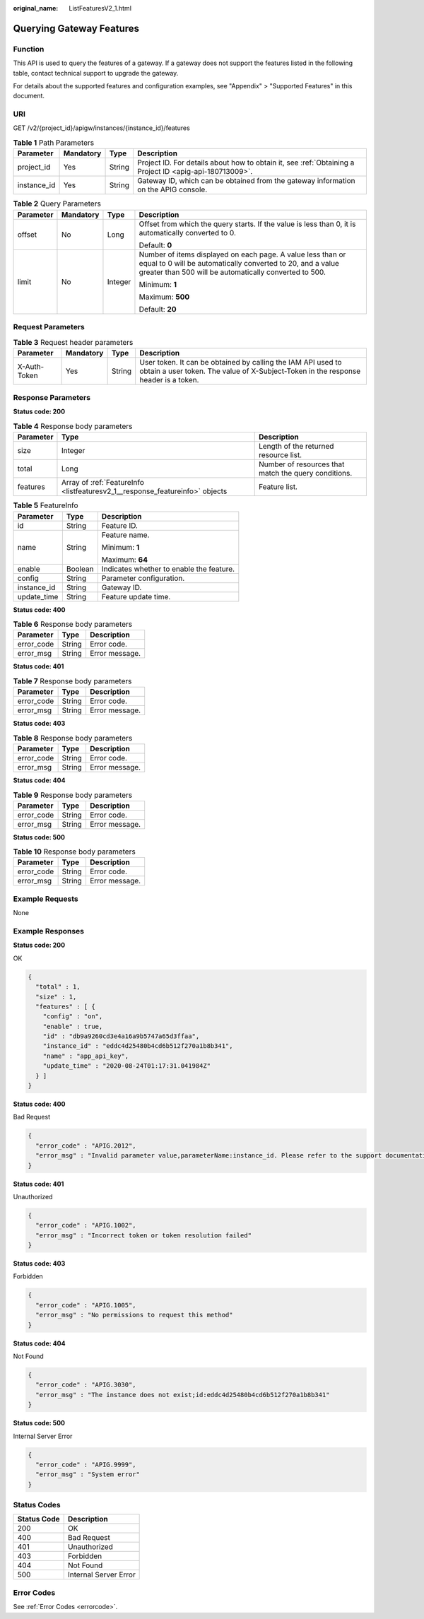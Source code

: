 :original_name: ListFeaturesV2_1.html

.. _ListFeaturesV2_1:

Querying Gateway Features
=========================

Function
--------

This API is used to query the features of a gateway. If a gateway does not support the features listed in the following table, contact technical support to upgrade the gateway.

For details about the supported features and configuration examples, see "Appendix" > "Supported Features" in this document.

URI
---

GET /v2/{project_id}/apigw/instances/{instance_id}/features

.. table:: **Table 1** Path Parameters

   +-------------+-----------+--------+---------------------------------------------------------------------------------------------------------+
   | Parameter   | Mandatory | Type   | Description                                                                                             |
   +=============+===========+========+=========================================================================================================+
   | project_id  | Yes       | String | Project ID. For details about how to obtain it, see :ref:`Obtaining a Project ID <apig-api-180713009>`. |
   +-------------+-----------+--------+---------------------------------------------------------------------------------------------------------+
   | instance_id | Yes       | String | Gateway ID, which can be obtained from the gateway information on the APIG console.                     |
   +-------------+-----------+--------+---------------------------------------------------------------------------------------------------------+

.. table:: **Table 2** Query Parameters

   +-----------------+-----------------+-----------------+-------------------------------------------------------------------------------------------------------------------------------------------------------------------------------------+
   | Parameter       | Mandatory       | Type            | Description                                                                                                                                                                         |
   +=================+=================+=================+=====================================================================================================================================================================================+
   | offset          | No              | Long            | Offset from which the query starts. If the value is less than 0, it is automatically converted to 0.                                                                                |
   |                 |                 |                 |                                                                                                                                                                                     |
   |                 |                 |                 | Default: **0**                                                                                                                                                                      |
   +-----------------+-----------------+-----------------+-------------------------------------------------------------------------------------------------------------------------------------------------------------------------------------+
   | limit           | No              | Integer         | Number of items displayed on each page. A value less than or equal to 0 will be automatically converted to 20, and a value greater than 500 will be automatically converted to 500. |
   |                 |                 |                 |                                                                                                                                                                                     |
   |                 |                 |                 | Minimum: **1**                                                                                                                                                                      |
   |                 |                 |                 |                                                                                                                                                                                     |
   |                 |                 |                 | Maximum: **500**                                                                                                                                                                    |
   |                 |                 |                 |                                                                                                                                                                                     |
   |                 |                 |                 | Default: **20**                                                                                                                                                                     |
   +-----------------+-----------------+-----------------+-------------------------------------------------------------------------------------------------------------------------------------------------------------------------------------+

Request Parameters
------------------

.. table:: **Table 3** Request header parameters

   +--------------+-----------+--------+----------------------------------------------------------------------------------------------------------------------------------------------------+
   | Parameter    | Mandatory | Type   | Description                                                                                                                                        |
   +==============+===========+========+====================================================================================================================================================+
   | X-Auth-Token | Yes       | String | User token. It can be obtained by calling the IAM API used to obtain a user token. The value of X-Subject-Token in the response header is a token. |
   +--------------+-----------+--------+----------------------------------------------------------------------------------------------------------------------------------------------------+

Response Parameters
-------------------

**Status code: 200**

.. table:: **Table 4** Response body parameters

   +-----------+------------------------------------------------------------------------------+------------------------------------------------------+
   | Parameter | Type                                                                         | Description                                          |
   +===========+==============================================================================+======================================================+
   | size      | Integer                                                                      | Length of the returned resource list.                |
   +-----------+------------------------------------------------------------------------------+------------------------------------------------------+
   | total     | Long                                                                         | Number of resources that match the query conditions. |
   +-----------+------------------------------------------------------------------------------+------------------------------------------------------+
   | features  | Array of :ref:`FeatureInfo <listfeaturesv2_1__response_featureinfo>` objects | Feature list.                                        |
   +-----------+------------------------------------------------------------------------------+------------------------------------------------------+

.. _listfeaturesv2_1__response_featureinfo:

.. table:: **Table 5** FeatureInfo

   +-----------------------+-----------------------+------------------------------------------+
   | Parameter             | Type                  | Description                              |
   +=======================+=======================+==========================================+
   | id                    | String                | Feature ID.                              |
   +-----------------------+-----------------------+------------------------------------------+
   | name                  | String                | Feature name.                            |
   |                       |                       |                                          |
   |                       |                       | Minimum: **1**                           |
   |                       |                       |                                          |
   |                       |                       | Maximum: **64**                          |
   +-----------------------+-----------------------+------------------------------------------+
   | enable                | Boolean               | Indicates whether to enable the feature. |
   +-----------------------+-----------------------+------------------------------------------+
   | config                | String                | Parameter configuration.                 |
   +-----------------------+-----------------------+------------------------------------------+
   | instance_id           | String                | Gateway ID.                              |
   +-----------------------+-----------------------+------------------------------------------+
   | update_time           | String                | Feature update time.                     |
   +-----------------------+-----------------------+------------------------------------------+

**Status code: 400**

.. table:: **Table 6** Response body parameters

   ========== ====== ==============
   Parameter  Type   Description
   ========== ====== ==============
   error_code String Error code.
   error_msg  String Error message.
   ========== ====== ==============

**Status code: 401**

.. table:: **Table 7** Response body parameters

   ========== ====== ==============
   Parameter  Type   Description
   ========== ====== ==============
   error_code String Error code.
   error_msg  String Error message.
   ========== ====== ==============

**Status code: 403**

.. table:: **Table 8** Response body parameters

   ========== ====== ==============
   Parameter  Type   Description
   ========== ====== ==============
   error_code String Error code.
   error_msg  String Error message.
   ========== ====== ==============

**Status code: 404**

.. table:: **Table 9** Response body parameters

   ========== ====== ==============
   Parameter  Type   Description
   ========== ====== ==============
   error_code String Error code.
   error_msg  String Error message.
   ========== ====== ==============

**Status code: 500**

.. table:: **Table 10** Response body parameters

   ========== ====== ==============
   Parameter  Type   Description
   ========== ====== ==============
   error_code String Error code.
   error_msg  String Error message.
   ========== ====== ==============

Example Requests
----------------

None

Example Responses
-----------------

**Status code: 200**

OK

.. code-block::

   {
     "total" : 1,
     "size" : 1,
     "features" : [ {
       "config" : "on",
       "enable" : true,
       "id" : "db9a9260cd3e4a16a9b5747a65d3ffaa",
       "instance_id" : "eddc4d25480b4cd6b512f270a1b8b341",
       "name" : "app_api_key",
       "update_time" : "2020-08-24T01:17:31.041984Z"
     } ]
   }

**Status code: 400**

Bad Request

.. code-block::

   {
     "error_code" : "APIG.2012",
     "error_msg" : "Invalid parameter value,parameterName:instance_id. Please refer to the support documentation"
   }

**Status code: 401**

Unauthorized

.. code-block::

   {
     "error_code" : "APIG.1002",
     "error_msg" : "Incorrect token or token resolution failed"
   }

**Status code: 403**

Forbidden

.. code-block::

   {
     "error_code" : "APIG.1005",
     "error_msg" : "No permissions to request this method"
   }

**Status code: 404**

Not Found

.. code-block::

   {
     "error_code" : "APIG.3030",
     "error_msg" : "The instance does not exist;id:eddc4d25480b4cd6b512f270a1b8b341"
   }

**Status code: 500**

Internal Server Error

.. code-block::

   {
     "error_code" : "APIG.9999",
     "error_msg" : "System error"
   }

Status Codes
------------

=========== =====================
Status Code Description
=========== =====================
200         OK
400         Bad Request
401         Unauthorized
403         Forbidden
404         Not Found
500         Internal Server Error
=========== =====================

Error Codes
-----------

See :ref:`Error Codes <errorcode>`.
